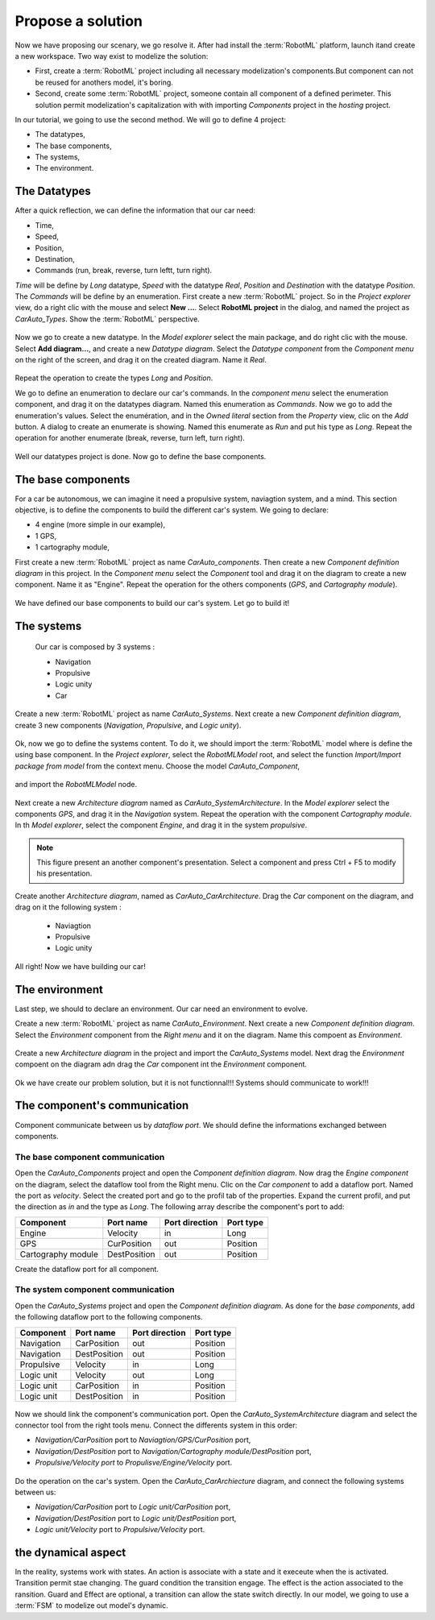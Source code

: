 Propose a solution
""""""""""""""""""

Now we have proposing our scenary, we go resolve it. After had install the :term:`RobotML` platform, launch itand create a new workspace.
Two way exist to modelize the solution:

* First, create a :term:`RobotML` project including all necessary modelization's components.But component can not be reused for anothers model, it's boring. 
* Second, create some :term:`RobotML` project, someone contain all component of a defined perimeter. This solution permit modelization's capitalization with with importing *Components* project in the *hosting* project.

In our tutorial, we going to use the second method. We will go to define 4 project:

* The datatypes,
* The base components,
* The systems,
* The environment.

The Datatypes
*************

After a quick reflection, we can define the information that our car need:

* Time,
* Speed,
* Position,
* Destination,
* Commands (run, break, reverse, turn leftt, turn right).

*Time* will be define by *Long* datatype, *Speed* with the datatype *Real*, *Position* and *Destination* with the datatype *Position*. The *Commands* will be define by an enumeration.
First create a new :term:`RobotML` project. So in the *Project explorer* view, do a right clic with the mouse and select **New ...**. Select **RobotML project** in the dialog, and named the project as *CarAuto_Types*. Show the :term:`RobotML` perspective.

.. figure:: ./images/New_RobotML_Project.png
   :align: center
   :width: 300
   :alt: New RobotML project

Now we go to create a new datatype. In the *Model explorer* select the main package, and do right clic with the mouse. Select **Add diagram...**, and create a new *Datatype diagram*. Select the *Datatype component* from the *Component menu* on the right of the screen, and drag it on the created diagram. Name it *Real*.

.. figure:: ./images/Create_Datatypes.png
   :align: center
   :width: 500
   :alt: Create a datatype

Repeat the operation to create the types *Long* and *Position*.

We go to define an enumeration to declare our car's commands. In the *component menu* select the enumeration component, and drag it on the datatypes diagram. Named this enumeration as *Commands*. Now we go to add the enumeration's values. Select the enumération, and in the *Owned literal* section from the *Property* view, clic on the *Add* button. A dialog to create an enumerate is showing. Named this enumerate as *Run* and put his type as *Long*. Repeat the operation for another enumerate (break, reverse, turn left, turn right).

.. figure:: ./images/Datatypes_Overview.png
   :align: center
   :width: 500
   :alt: Datatypes overview

Well our datatypes project is done. Now go to define the base components.


The base components
*******************
For a car be autonomous, we can imagine it need a propulsive system, naviagtion system, and a mind.
This section objective, is to define the components to build the different car's system. We going to declare:

* 4 engine (more simple in our example),
* 1 GPS,
* 1 cartography module,

First create a new :term:`RobotML` project as name *CarAuto_components*. Then create a new *Component definition diagram* in this project.
In the *Component menu* select the *Component* tool and drag it on the diagram to create a new component. Name it as "Engine". Repeat the operation for the others components (*GPS*, and *Cartography module*).    
 
.. figure:: ./images/Components_Definition.png
   :align: center
   :width: 500
   :alt: Components definition diagram
 
We have defined our base components to build our car's system. Let go to build it!

The systems
***********

 Our car is composed by 3 systems : 
 
 * Navigation
 * Propulsive
 * Logic unity
 * Car
 
Create a new :term:`RobotML` project as name *CarAuto_Systems*. Next create a new *Component definition diagram*, create 3 new components (*Navigation*, *Propulsive*, and *Logic unity*).

.. figure:: ./images/Systems_Definition.png
   :align: center
   :width: 500
   :alt: Systems definition diagram

Ok, now we go to define the systems content. To do it, we should import the :term:`RobotML` model where is define the using base component. In the *Project explorer*, select the *RobotMLModel* root, and select the function *Import/Import package from model* from the context menu. Choose the model *CarAuto_Component*, 

.. figure:: ./images/Import_BaseComponent_Model.png
   :align: center
   :width: 300
   :alt: Import base component model
   
and import the *RobotMLModel* node.

.. figure:: ./images/Import_Select_BaseComponent_Model.png
   :align: center
   :width: 300
   :alt: Select base component model for import

Next create a new  *Architecture diagram* named as *CarAuto_SystemArchitecture*. In the *Model explorer* select the components *GPS*, and drag it in the *Navigation* system. Repeat the operation with the component *Cartography module*. In th *Model explorer*, select the component *Engine*, and drag it in the system *propulsive*. 

.. figure:: ./images/Systems_Architecture.png
   :align: center
   :width: 500
   :alt: Systems architecture diagram
   
.. note:: This figure present an another component's presentation. Select a component and press Ctrl + F5 to modify his presentation.

Create another *Architecture diagram*, named as *CarAuto_CarArchitecture*. Drag the *Car* component on the diagram, and drag on it the following system :
 
 * Naviagtion
 * Propulsive
 * Logic unity
 
.. figure:: ./images/CarSystem_Architecture.png
   :align: center
   :width: 500
   :alt: Car system architecture
 
All right! Now we have building our car!
 
The environment
***************

Last step, we should to declare an environment. Our car need an environment to evolve.

Create a new :term:`RobotML` project as name *CarAuto_Environment*. Next create a new *Component definition diagram*. Select the *Environment* component from the *Right menu* and it on the diagram. Name this compoent as *Environment*.

.. figure:: ./images/Environment_Definition.png
   :align: center
   :width: 500
   :alt: Environment definition diagram
   
Create a new *Architecture diagram* in the project and  import the *CarAuto_Systems* model. Next drag the *Environment* compoent on the diagram adn drag the *Car* component int the *Environment* component.

.. figure:: ./images/Environment_Architecture.png
   :align: center
   :width: 500
   :alt: Environment architetcure diagram

Ok we have create our problem solution, but it is not functionnal!!! Systems should communicate to work!!!

The component's communication
*****************************

Component communicate between us by *dataflow port*. We should define the informations exchanged between components. 

The base component communication
################################

Open the *CarAuto_Components* project and open the *Component definition diagram*. Now drag the *Engine component* on the diagram, select the dataflow tool from the Right menu. Clic on the *Car component* to add a dataflow port. Named the port as *velocity*. Select the created port and go to the profil tab of the properties.
Expand the current profil, and put the direction as *in* and the type as *Long*. The following array describe the component's port to add:


+--------------------+--------------+----------------+-----------+
| Component          | Port name    | Port direction | Port type |
+====================+==============+================+===========+
| Engine             | Velocity     | in             | Long      |
+--------------------+--------------+----------------+-----------+
| GPS                | CurPosition  | out            | Position  |
+--------------------+--------------+----------------+-----------+
| Cartography module | DestPosition | out            | Position  |
+--------------------+--------------+----------------+-----------+

Create the dataflow port for all component.
 
.. figure:: ./images/Components_Dataflow.png
   :align: center
   :width: 500
   :alt: Base component dataflow port

The system component communication
##################################

Open the *CarAuto_Systems* project and open the *Component definition diagram*. As done for the *base components*, add the following dataflow port to the following components.

+------------+--------------+----------------+-----------+
| Component  | Port name    | Port direction | Port type |
+============+==============+================+===========+
| Navigation | CarPosition  | out            | Position  |
+------------+--------------+----------------+-----------+
| Navigation | DestPosition | out            | Position  |
+------------+--------------+----------------+-----------+
| Propulsive | Velocity     | in             | Long      |
+------------+--------------+----------------+-----------+
| Logic unit | Velocity     | out            | Long      |
+------------+--------------+----------------+-----------+
| Logic unit | CarPosition  | in             | Position  |
+------------+--------------+----------------+-----------+
| Logic unit | DestPosition | in             | Position  |
+------------+--------------+----------------+-----------+
 

.. figure:: ./images/Systems_Architecture_Dataflow.png
   :align: center
   :width: 500
   :alt: Systems dataflow port

Now we should link the component's communication port. Open the *CarAuto_SystemArchitecture* diagram and select the connector tool from the right tools menu. Connect the differents system in this order:

- *Navigation/CarPosition* port to *Naviagtion/GPS/CurPosition* port,
- *Navigation/DestPosition* port to *Navigation/Cartography module/DestPosition* port,
- *Propulsive/Velocity port* to *Propulisve/Engine/Velocity* port.

.. figure:: ./images/Systems_Architecture_Connected.png
   :align: center
   :width: 500
   :alt: Systems dataflow connection

Do the operation on the car's system. Open the *CarAuto_CarArchiecture* diagram, and connect the following systems between us:

- *Navigation/CarPosition* port to *Logic unit/CarPosition* port,
- *Navigation/DestPosition* port to *Logic unit/DestPosition* port,
- *Logic unit/Velocity* port to *Propulsive/Velocity* port.

.. figure:: ./images/CarSystem_Architecture_Connected.png
   :align: center
   :width: 500
   :alt: Systems dataflow connection

the dynamical aspect
********************

In the reality, systems work with states. An action is associate with a state and it execeute when the is activated. Transition permit stae changing. The guard condition the transition engage. The effect is the action associated to the ransition. Guard and Effect are optional, a transition can allow the state switch directly.  
In our model, we going to use a :term:`FSM` to modelize out model's dynamic. 

.. todo::
   Ici il faut maintenant décrire le diagramme de déploiement.
